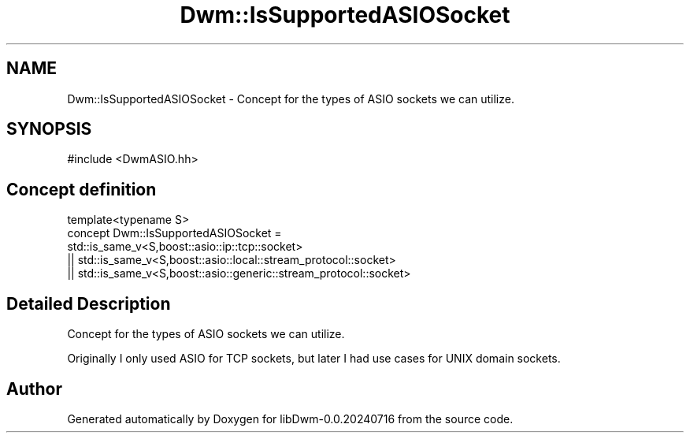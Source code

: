 .TH "Dwm::IsSupportedASIOSocket" 3 "libDwm-0.0.20240716" \" -*- nroff -*-
.ad l
.nh
.SH NAME
Dwm::IsSupportedASIOSocket \- Concept for the types of ASIO sockets we can utilize\&.  

.SH SYNOPSIS
.br
.PP
.PP
\fR#include <DwmASIO\&.hh>\fP
.SH "Concept definition"
.PP 

.nf
template<typename S>
concept Dwm::IsSupportedASIOSocket = 
  std::is_same_v<S,boost::asio::ip::tcp::socket>
    || std::is_same_v<S,boost::asio::local::stream_protocol::socket>
    || std::is_same_v<S,boost::asio::generic::stream_protocol::socket>
.PP
.fi
.SH "Detailed Description"
.PP 
Concept for the types of ASIO sockets we can utilize\&. 

Originally I only used ASIO for TCP sockets, but later I had use cases for UNIX domain sockets\&. 
.SH "Author"
.PP 
Generated automatically by Doxygen for libDwm-0\&.0\&.20240716 from the source code\&.
